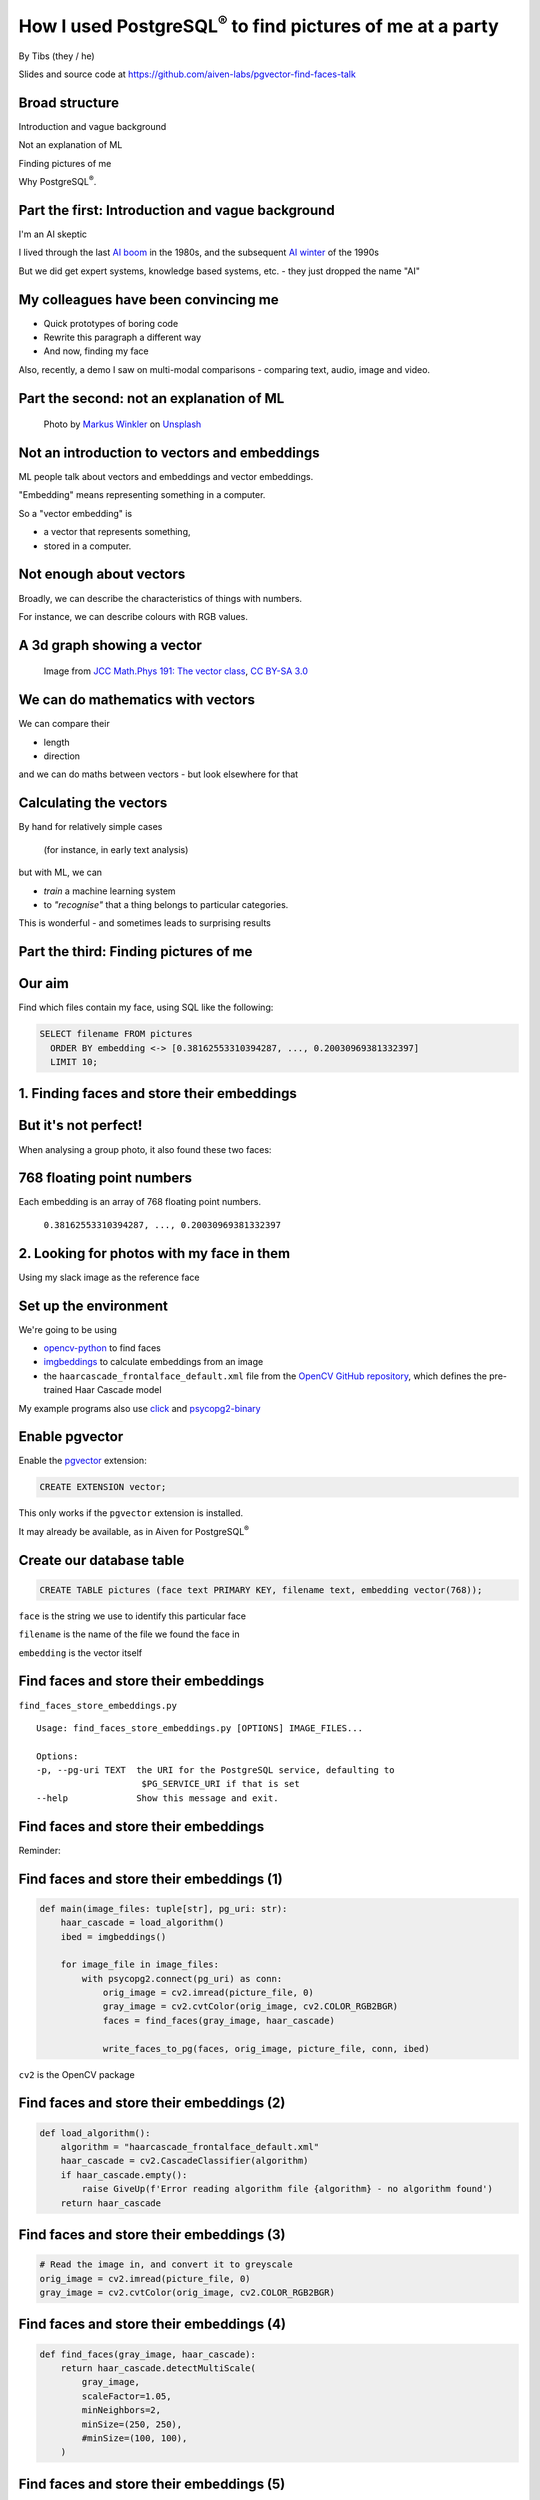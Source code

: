 How I used PostgreSQL\ :sup:`®` to find pictures of me at a party
==================================================================


.. class:: title-slide-info

    By Tibs (they / he)

    .. raw:: pdf

       Spacer 0 30


    Slides and source code at
    https://github.com/aiven-labs/pgvector-find-faces-talk

    .. raw:: pdf

       Spacer 0 30

.. footer::

   *tony.ibbs@aiven.io* / *https://aiven.io/tibs*  / *@much_of_a*

   .. Add a bit of space at the bottom of the footer, to stop the underlines
      running into the bottom of the slide
   .. raw:: pdf

      Spacer 0 5

Broad structure
---------------

Introduction and vague background

Not an explanation of ML

Finding pictures of me

Why PostgreSQL\ :sup:`®`.

Part the first: Introduction and vague background
-------------------------------------------------

I'm an AI skeptic

I lived through the last `AI boom`_ in the 1980s, and the subsequent `AI winter`_ of the 1990s

But we did get expert systems, knowledge based systems, etc. - they just dropped the name "AI"

.. _`AI boom`: https://en.wikipedia.org/wiki/History_of_artificial_intelligence#Boom_(1980%E2%80%931987)
.. _`AI winter`: https://en.wikipedia.org/wiki/AI_winter

My colleagues have been convincing me
-------------------------------------

* Quick prototypes of boring code
* Rewrite this paragraph a different way
* And now, finding my face

Also, recently, a demo I saw on multi-modal comparisons - comparing text, audio,
image and video.

Part the second: not an explanation of ML
-----------------------------------------

.. figure:: images/markus-winkler-f57lx37DCM4-unsplash.jpg
    :width: 43%

    Photo by `Markus Winkler`_ on Unsplash_

.. _`Markus Winkler`: https://unsplash.com/@markuswinkler?utm_source=unsplash&utm_medium=referral&utm_content=creditCopyText

.. _Unsplash: `ML Typewriter`_
.. _`ML Typewriter`:
   https://unsplash.com/photos/f57lx37DCM4?utm_source=unsplash&utm_medium=referral&utm_content=creditCopyText

Not an introduction to vectors and embeddings
---------------------------------------------

ML people talk about vectors and embeddings and vector embeddings.

"Embedding" means representing something in a computer.

So a "vector embedding" is

* a vector that represents something,
* stored in a computer.

Not enough about vectors
------------------------

Broadly, we can describe the characteristics of things with numbers.

For instance, we can describe colours with RGB values.

A 3d graph showing a vector
---------------------------

.. figure:: images/3d-vector.png
   :width: 30%

   Image from `JCC Math.Phys 191: The vector class`_, `CC BY-SA 3.0`_


We can do mathematics with vectors
----------------------------------

We can compare their

* length
* direction

and we can do maths between vectors - but look elsewhere for that

Calculating the vectors
-----------------------

By hand for relatively simple cases

    (for instance, in early text analysis)

but with ML, we can

* *train* a machine learning system
* to *"recognise"* that a thing belongs to particular categories.

This is wonderful - and sometimes leads to surprising results

Part the third: Finding pictures of me
--------------------------------------

.. raw:: pdf

    Spacer 0 10

.. image:: images/slack-picture.jpg

Our aim
-------

Find which files contain my face, using SQL like the following:

.. code:: sql

    SELECT filename FROM pictures
      ORDER BY embedding <-> [0.38162553310394287, ..., 0.20030969381332397]
      LIMIT 10;

1. Finding faces and store their embeddings
-------------------------------------------

.. image:: images/faces-to-pg.png
           :width: 100%

But it's not perfect!
---------------------

When analysing a group photo, it also found these two faces:

.. raw:: pdf

    Spacer 0 50


.. |not-a-face| image:: images/not-a-face.png
                        :width: 256

.. |not-a-face2| image:: images/not-a-face2.png
                        :width: 256

|not-a-face| |not-a-face2|

768 floating point numbers
--------------------------

Each embedding is an array of 768 floating point numbers.

  ``0.38162553310394287, ..., 0.20030969381332397``


2. Looking for photos with my face in them
------------------------------------------

.. image:: images/find-nearby-faces.png
           :width: 100%

Using my slack image as the reference face


Set up the environment
----------------------

We're going to be using

* `opencv-python`_ to find faces
* imgbeddings_ to calculate embeddings from an image
* the ``haarcascade_frontalface_default.xml``
  file from the `OpenCV GitHub repository`_, which defines the
  pre-trained Haar Cascade model

My example programs also use click_ and `psycopg2-binary`_

.. _`opencv-python`: https://pypi.org/project/opencv-python/
.. _imgbeddings: https://github.com/minimaxir/imgbeddings
.. _click: https://click.palletsprojects.com/
.. _`psycopg2-binary`: https://pypi.org/project/psycopg2-binary/
.. _`OpenCV GitHub repository`: https://github.com/opencv/opencv/tree/master/data/haarcascades

Enable pgvector
---------------

Enable the pgvector_ extension:

.. code:: sql

   CREATE EXTENSION vector;

This only works if the ``pgvector`` extension is installed.

It may already be available, as in Aiven for PostgreSQL\ :sup:`®`

.. _pgvector: https://github.com/pgvector/pgvector


Create our database table
-------------------------

.. code:: sql

   CREATE TABLE pictures (face text PRIMARY KEY, filename text, embedding vector(768));

``face`` is the string we use to identify this particular face

``filename`` is the name of the file we found the face in

``embedding`` is the vector itself

Find faces and store their embeddings
-------------------------------------

``find_faces_store_embeddings.py``

::

    Usage: find_faces_store_embeddings.py [OPTIONS] IMAGE_FILES...

    Options:
    -p, --pg-uri TEXT  the URI for the PostgreSQL service, defaulting to
                        $PG_SERVICE_URI if that is set
    --help             Show this message and exit.

Find faces and store their embeddings
-------------------------------------

Reminder:

.. image:: images/faces-to-pg.png
           :width: 100%

Find faces and store their embeddings (1)
-----------------------------------------

.. code:: python

    def main(image_files: tuple[str], pg_uri: str):
        haar_cascade = load_algorithm()
        ibed = imgbeddings()

        for image_file in image_files:
            with psycopg2.connect(pg_uri) as conn:
                orig_image = cv2.imread(picture_file, 0)
                gray_image = cv2.cvtColor(orig_image, cv2.COLOR_RGB2BGR)
                faces = find_faces(gray_image, haar_cascade)

                write_faces_to_pg(faces, orig_image, picture_file, conn, ibed)


``cv2`` is the OpenCV package

Find faces and store their embeddings (2)
-----------------------------------------

.. code:: python

    def load_algorithm():
        algorithm = "haarcascade_frontalface_default.xml"
        haar_cascade = cv2.CascadeClassifier(algorithm)
        if haar_cascade.empty():
            raise GiveUp(f'Error reading algorithm file {algorithm} - no algorithm found')
        return haar_cascade

Find faces and store their embeddings (3)
-----------------------------------------

.. code:: python

        # Read the image in, and convert it to greyscale
        orig_image = cv2.imread(picture_file, 0)
        gray_image = cv2.cvtColor(orig_image, cv2.COLOR_RGB2BGR)

Find faces and store their embeddings (4)
-----------------------------------------

.. code:: python

    def find_faces(gray_image, haar_cascade):
        return haar_cascade.detectMultiScale(
            gray_image,
            scaleFactor=1.05,
            minNeighbors=2,
            minSize=(250, 250),
            #minSize=(100, 100),
        )

Find faces and store their embeddings (5)
-----------------------------------------

.. code:: python

    def write_faces_to_pg(faces, orig_image, picture_file, conn, ibed):
        file_path = Path(picture_file)
        file_base = file_path.stem
        file_posix = file_path.as_posix()

        for x, y, w, h in faces:
            # Convert to a Pillow image since that's what imgbeddings wants
            cropped_image = Image.fromarray(orig_image[y: y + h, x: x + w])
            embedding = ibed.to_embeddings(cropped_image)[0]
            face_key = f'{file_base}-{x}-{y}-{w}-{h}'

            write_to_pg(conn, face_key, file_posix, embedding)

Find faces and store their embeddings (6)
-----------------------------------------

And here's where we actually write to PostgreSQL

.. code:: python

    def write_to_pg(conn, face_key, file_name, embedding):
        with conn.cursor() as cur:
            cur.execute('INSERT INTO pictures (face_key, filename, embedding)'
                        ' VALUES (%s,%s,%s)'
                        ' ON CONFLICT (face_key) DO UPDATE'
                        '   SET filename = EXCLUDED.filename,'
                        '       embedding = EXCLUDED.embedding'
                        ';',
                        (face_key, file_name, embedding.tolist())
                        )


Find faces and store their embeddings (7)
-----------------------------------------

``ON CONFLICT`` is interesting:

.. code:: sql

     ON CONFLICT (face_key) DO UPDATE
        SET filename = EXCLUDED.filename,
            embedding = EXCLUDED.embedding;


Find "nearby" faces
-------------------

``find_nearby_faces.py``

::

    Usage: find_nearby_faces.py [OPTIONS] FACE_FILE

    Options:
    -n, --number-matches INTEGER
    -p, --pg-uri TEXT             the URI for the PostgreSQL service, defaulting
                                    to $PG_SERVICE_URI if that is set
    --help                        Show this message and exit.

Find "nearby" faces
-------------------

Reminder:

.. image:: images/find-nearby-faces.png
           :width: 100%

Find "nearby" faces (1)
-----------------------

.. code:: python

    def main(face_file: tuple[str], number_matches: int, pg_uri: str):
        haar_cascade = load_algorithm()
        ibed = imgbeddings()

        # Calculate the embedding for the face file - we assume only one face
        embedding = calc_reference_embedding(face_file, haar_cascade, ibed)

        # Convert to something that will work in SQL
        vector_str = ", ".join(str(x) for x in embedding.tolist())
        vector_str = f'[{vector_str}]'

        ask_pg_and_report(pg_uri, vector_str, number_matches)

Find "nearby" faces (2)
-----------------------

.. code:: python

    def calc_reference_embedding(face_file, haar_cascade, ibed):
        orig_image = cv2.imread(face_file, 0)
        gray_image = cv2.cvtColor(orig_image, cv2.COLOR_RGB2BGR)
        faces = find_faces(gray_image, haar_cascade)

        # We hope there's only one face!
        cropped_images = []
        for x, y, w, h in faces:
            cropped_images.append(orig_image[y : y + h, x : x + w])

        face = Image.fromarray(cropped_images[0])
        return ibed.to_embeddings(face)[0]


Find "nearby" faces (3)
-----------------------

In fact, in the real code it doesn't say:

.. code:: python

        # We hope there's only one face!

I couldn't resist an actual check:

.. code:: python

        if len(faces) == 0:
            raise GiveUp(f"Didn't find any faces in {face_file}")
        elif len(faces) > 1:
            raise GiveUp(f"Found more than one face in {face_file}")


Find "nearby" faces (4)
-----------------------

Our embedding needs turning into something that SQL will understand:

.. code:: python

    vector_str = ", ".join(str(x) for x in embedding.tolist())
    vector_str = f'[{vector_str}]'

Find "nearby" faces (5)
-----------------------

.. code:: python

    def ask_pg_and_report(pg_uri, vector_str, number_matches):
        with psycopg2.connect(pg_uri) as conn:
            with conn.cursor() as cur:
                cur.execute(
                    "SELECT filename FROM pictures ORDER BY embedding <-> %s LIMIT %s;",
                    (vector_str, number_matches)
                )
                rows = cur.fetchall()
            print(f'Number of results: {len(rows)}')
            for index, row in enumerate(rows):
                print(f'  {index}: {row[0]}')


But how good is it?
-------------------

Well, the search is quick, which is satisfying.

    Something like 3 seconds to compare the embeddings for 5000 faces from
    750+ photos


Wednesday at Crab Week
----------------------

There were 781 photos, and 5006 faces.

Going through them manually, I found 25 that had my face visible,
but some were in a crowd or obscured, three were of my back (!) and two were
with a false moustache

Results the program found
-------------------------

And here are the first 10 matches from the program (9 are me)

::

    AIVEN2752.jpg -- just me
    AIVEN2839.jpg -- just me
    AIVEN2838.jpg -- just me
    AIVEN2806.jpg -- me in front of audience
    AIVEN2808.jpg -- just me, from side
    AIVEN2750.jpg -- me plus another
    AIVEN2751.jpg -- me plus others
    AIVEN2748.jpg -- me plus others
    AIVEN2681.jpg -- me in group sitting
    AIVEN3104.jpg -- not me, beard and glasses

The first: AIVEN2752
--------------------

.. image:: images/AIVEN2752.jpeg
           :width: 24%

Me in a group
-------------

.. image:: images/AIVEN2751.png
           :width: 53%

Thursday at Crab Week
---------------------

There were 574 photos and 3486 faces.

Going through them manually, I found 7 that had my face visible, although in 4
of them I had dark glasses

Results the program found
-------------------------

And here are the first 10 matches from the program (3 are me)

::

   AIVEN3933.jpg  -- me in audience looking down, slightly sideways
   AIVEN3697.jpg  -- me in group
   AIVEN3670.jpg  -- not me, but sort of understandable - beard & glasses
   AIVEN3760.jpg  -- not me, but sort of understandable - beard & glasses
   AIVEN3671.jpg  -- not me, but sort of understandable - beard & glasses
   AIVEN3739.jpg  -- me in group as in the tutorial
   AIVEN3673.jpg  -- not me, but sort of understandable - beard & glasses
   AIVEN3999.jpg  -- not me, but sort of understandable - beard & glasses
   AIVEN4316.jpg  -- not me, but sort of understandable - beard & (dark) glasses
   AIVEN3679.jpg  -- not me, but sort of understandable - beard & glasses

The first: AIVEN3933
--------------------

.. image:: images/AIVEN3933.png
           :width: 53%

As in the tutorial: AIVEN3739 (cropped)
---------------------------------------

.. image:: images/AIVEN3739-cropped.jpg
           :width: 55%

So was this a success, so far?
------------------------------

Definitely yes.

I learnt a lot.

I got not awful (!) results with really very low effort.

I know what to do for the next set of investigations, and the data I collect
will be persistent, too.

What I'd do next
----------------

Improve ``find_faces_store_embeddings.py``:

* Add a switch to allow setting the "face detecting" parameters
* Make a different table for each set of parameters
* Add a switch for "generate reference face"

Improve ``find_nearby_faces.py``

* Add a switch to specify which face (from the db) to look for
* Add a switch to specify which table to search

Part the fourth: Why PostgreSQL?
--------------------------------

.. raw:: pdf

    Spacer 0 20

.. image:: images/PostgreSQL_logo.3colors.120x120.png
           :width: 30%



Why is PostgreSQL a surprising choice?
--------------------------------------

Python is a good fit for data pipelines like this, as it has good bindings to
machine learning packages, and excellent support for talking to PostgreSQL.

So why is PostgreSQL a surprising choice?

Because people assume you need a specialised DB to store embeddings.

So why PostgreSQL?
------------------

.. |hammer| image:: images/hammer-159639_1280.webp
                    :align: middle
                    :width: 256

.. |swiss-army-knife| image:: images/swiss-army-knife-154314_1280.png
                    :align: middle
                    :width: 500

.. raw:: pdf

   Spacer 0 55

|swiss-army-knife| and/or |hammer|

.. raw:: pdf

   Spacer 0 45

Images from https://pixabay.com/, by `OpenClipart-Vectors`_



So why PostgreSQL?
------------------

With caveats, because:

* It's significantly better than nothing
* We already have it
* It can SQL all the things
* Indexing

It's significantly better than nothing
--------------------------------------

(faint praise indeed)

There comes a point when you need to store your embeddings in some sort of database, just to keep experimenting

PostgreSQL is a *good* place to start

We already have it
------------------

Quite often, we're already running PostgreSQL

It can SQL all the things
-------------------------

This can be *really useful*:

* Find me things like this order, that are in stock
* Find the pictures of me that were taken in Portugal, between these dates
* Find all the things that match <these qualities> and choose the one most
  like <this other thing>


PostgreSQL optimisation techniques work
---------------------------------------

You can use all the techniques you normally use in PG to optimise the query

and can do ANALYZE on the query, too

Indexing
--------

Speeds up the *use* of embeddings.

* IVFFlat - exact nearest neighbours, slower
* HNSW - approximate nearest neighbours, faster

HNSW was just added in `pgvector 0.5.0`_

.. _`pgvector 0.5.0`: https://jkatz05.com/post/postgres/pgvector-overview-0.5.0/


A recurring pattern
-------------------

We should recognised this pattern:

  Work in PostgreSQL until it's not suitable for some reason, and *then* move to
  something else


As pgvector itself says
-----------------------

    Store your vectors with the rest of your data. Supports:

    * exact and approximate nearest neighbor search
    * L2 distance, inner product, and cosine distance
    * any language with a Postgres client

    Plus ACID compliance, point-in-time recovery, JOINs, and all of the other great features of Postgres

.. from the `pgvector GitHub page`_




When not to use PG?
-------------------

* when vectors are too big
* when there are *way* too many vectors
* when you need a distance function that isn't provided
* when you need more speed (prototype first)
* when the queries aren't SQL any more - for instance opensearch has some ML support

When vectors are too big
------------------------

The `pgvector Reference`_ section says:

  Each vector takes ``4 * dimensions + 8`` bytes of storage. Each element is a
  single precision floating-point number (like the ``real`` type in Postgres),
  and all elements must be finite (no ``NaN``, ``Infinity`` or ``-Infinity``).

  Vectors can have up to 16,000 dimensions.

.. _`pgvector Reference`: https://github.com/pgvector/pgvector#reference

When vectors are too big to index
---------------------------------

According to the `pgvector FAQ`_

  You can't currently **index** a vector if it has more than 2,000 dimensions

.. _`pgvector FAQ`: https://github.com/pgvector/pgvector#frequently-asked-questions

When there are too many vectors
-------------------------------

According to the `pgvector FAQ`_

  A non-partitioned table has a limit of 32 TB by default in Postgres. A
  partitioned table can have thousands of partitions of that size.

When you need a missing distance function
-----------------------------------------

Although this can change...

When you need more speed
------------------------

pgvector is ultimately limited by being based on a relational database that is
not, itself, optimised for this task.

Remember to profile!

When the queries aren't SQL
---------------------------

Relational databases and SQL aren't always the best solution.

For instance, OpenSearch also has vector support.


Other tools
-----------

Is pgvector the only PostgreSQL solution?

Neon_ provides pg_embedding_, which uses an HNSW index

There's `an article by them`_ comparing its performance with the pgvector 0.5.0
HNSW support.

.. _Neon: https://neon.tech/
.. _pg_embedding: https://github.com/neondatabase/pg_embedding
.. _`an article by them`: https://neon.tech/blog/pgvector-meets-hnsw-index


A quick and not very rigorous search
------------------------------------

There are lots of vector databases! Here are some open source solutions:

* Weaviate https://weaviate.io/
* Milvus https://milvus.io/
* Qdrant https://qdrant.tech/
* Vespa https://vespa.ai/
* Chroma https://www.trychroma.com/

And some more
-------------

* OpenSearch_  has vector database functionality
* SingleStore vector db https://www.singlestore.com/built-in-vector-database/
* Relevance AI vector db https://relevanceai.com/vector-db
* The FAISS library https://faiss.ai/

And see lists like https://byby.dev/vector-databases

.. _OpenSearch: https://opensearch.org/


The future is bright (judging from history)
-------------------------------------------

`Vectors are the new JSON in PostgreSQL`_ by `Jonathan Katz`_

.. _`Vectors are the new JSON in PostgreSQL`: https://jkatz05.com/post/postgres/vectors-json-postgresql/
.. _`Jonathan Katz`: https://jkatz05.com/

Things will get better and faster and support larger vectors over the next few years.

(I'm also minded of large blob support - TOAST is always an issue, but they
work on it)

Acknowledgements
----------------

Postgres, PostgreSQL and the Slonik Logo are trademarks or registered
trademarks of the PostgreSQL Community Association of Canada, and used with
their permission

* `ML Typewriter`_ image from https://unsplash.com/, by `Markus Winkler`_

* Penknife_ and Hammer_ images from https://pixabay.com/, by `OpenClipart-Vectors`_

* Vector graph from `JCC Math.Phys 191: The vector class`_, `CC BY-SA 3.0`_

.. _Penknife: https://pixabay.com/vectors/swiss-army-knife-pocket-knife-blade-154314/
.. _Hammer: https://pixabay.com/vectors/hammer-tool-craftsman-nail-159639/
.. _`OpenClipart-Vectors`: https://pixabay.com/users/openclipart-vectors-30363/

.. _`JCC Math.Phys 191: The vector class`: http://jccc-mpg.wikidot.com/the-vector-class
.. _`CC BY-SA 3.0`: https://creativecommons.org/licenses/by-sa/3.0/

My colleague Francesco Tisiot for the `original tutorial`_, and much good advice

.. _`original tutorial`: https://aiven.io/developer/find-faces-with-pgvector


.. -----------------------------------------------------------------------------

.. raw:: pdf

    PageBreak twoColumnNarrowRight

Fin
---

Get a free trial of Aiven services at https://go.aiven.io/pyconuk-signup

Also, we're hiring! See https://aiven.io/careers

Written in reStructuredText_, converted to PDF using rst2pdf_

..
    |cc-attr-sharealike| This slideshow is released under a
    `Creative Commons Attribution-ShareAlike 4.0 International License`_

Slides and accompanying material |cc-attr-sharealike| at
https://github.com/aiven-labs/pgvector-find-faces-talk

.. image:: images/qr_tibs_pg_vector_talk.png
    :align: right
    :scale: 85%

.. And that's the end of the slideshow

.. |cc-attr-sharealike| image:: images/cc-attribution-sharealike-88x31.png
   :alt: CC-Attribution-ShareAlike image
   :align: middle

.. _`Creative Commons Attribution-ShareAlike 4.0 International License`: http://creativecommons.org/licenses/by-sa/4.0/

.. _reStructuredText: http://docutils.sourceforge.net/docs/ref/rst/restructuredtext.html
.. _rst2pdf: https://rst2pdf.org/
.. _Aiven: https://aiven.io/
